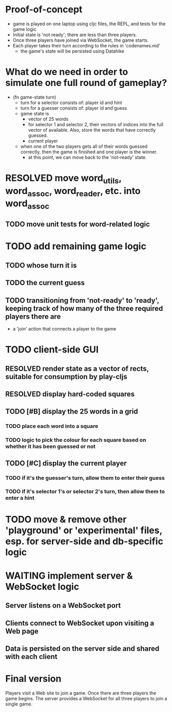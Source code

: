 * Proof-of-concept
- game is played on one laptop using cljc files, the REPL, and tests for the game logic
- Initial state is 'not ready'; there are less than three players.
- Once three players have joined via WebSocket, the game starts.
- Each player takes their turn according to the rules in 'codenames.md'
  - the game's state will be persisted using Datahike
* What do we need in order to simulate one full round of gameplay?
- (fn game-state turn)
  - turn for a selector consists of: player id and hint
  - turn for a guesser consists of: player id and guess
  - game state is
    - vector of 25 words
    - for selector 1 and selector 2, their vectors of indices into the full vector of available. Also, store the words that have correctly guessed.
    - current player
  - when one of the two players gets all of their words guessed correctly, then the game is finished and one player is the winner.
    - at this point, we can move back to the 'not-ready' state.
* RESOLVED move word_utils, word_assoc, word_reader, etc. into word_assoc
  CLOSED: [2019-01-26 Sat 11:21]
** TODO move unit tests for word-related logic
* TODO add remaining game logic
** TODO whose turn it is
** TODO the current guess
** TODO transitioning from 'not-ready' to 'ready', keeping track of how many of the three required players there are
- a 'join' action that connects a player to the game
* TODO client-side GUI
** RESOLVED render state as a vector of rects, suitable for consumption by play-cljs
   CLOSED: [2019-01-26 Sat 11:23]
** RESOLVED display hard-coded squares
   CLOSED: [2019-01-26 Sat 11:22]
** TODO [#B] display the 25 words in a grid
*** TODO place each word into a square
*** TODO logic to pick the colour for each square based on whether it has been guessed or not
** TODO [#C] display the current player
*** TODO if it's the guesser's turn, allow them to enter their guess
*** TODO if it's selector 1's or selector 2's turn, then allow them to enter a hint
* TODO move & remove other 'playground' or 'experimental' files, esp. for server-side and db-specific logic
* WAITING implement server & WebSocket logic
** Server listens on a WebSocket port
** Clients connect to WebSocket upon visiting a Web page
** Data is persisted on the server side and shared with each client
* Final version
Players visit a Web site to join a game. Once there are three players the game begins.
The server provides a WebSocket for all three players to join a single game.
